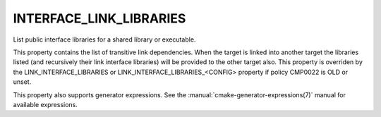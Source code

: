 INTERFACE_LINK_LIBRARIES
------------------------

List public interface libraries for a shared library or executable.

This property contains the list of transitive link dependencies.  When
the target is linked into another target the libraries listed (and
recursively their link interface libraries) will be provided to the
other target also.  This property is overriden by the
LINK_INTERFACE_LIBRARIES or LINK_INTERFACE_LIBRARIES_<CONFIG> property
if policy CMP0022 is OLD or unset.

This property also supports generator expressions.  See the
:manual:`cmake-generator-expressions(7)` manual for available expressions.
